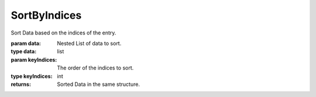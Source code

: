 SortByIndices
-------------

.. py:Function:: SortByIndices(data, *keyIndices)


Sort Data based on the indices of the entry.

:param data: Nested List of data to sort.
:type data: list
:param keyIndices: The order of the indices to sort.

:type keyIndices: int

:returns: Sorted Data in the same structure.